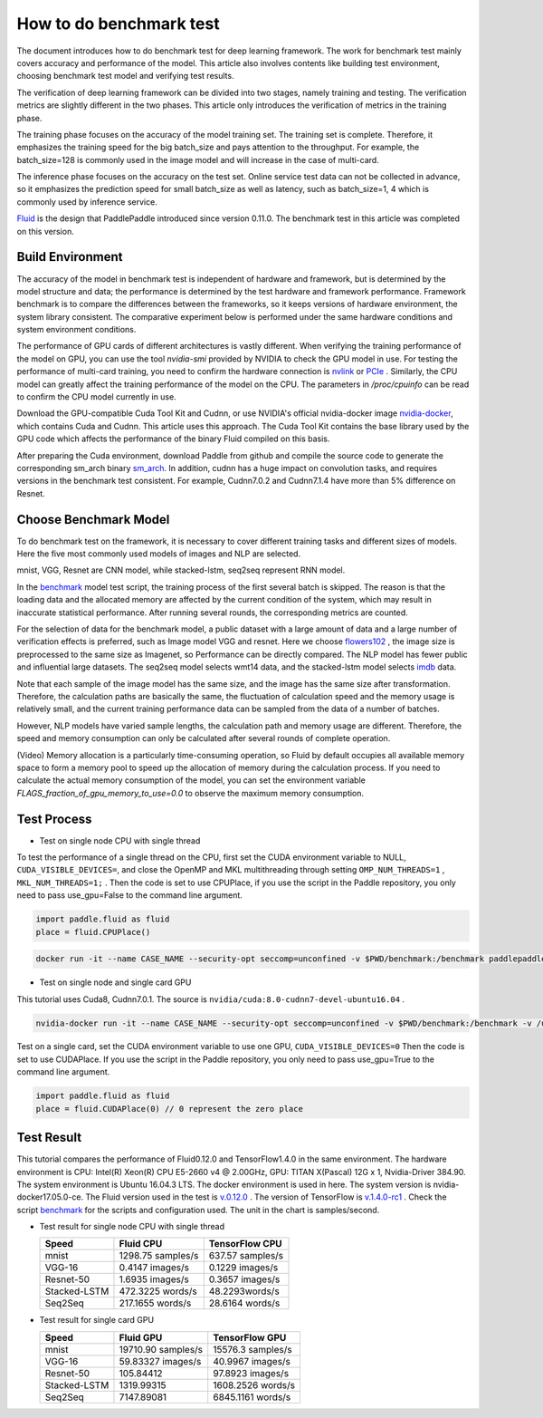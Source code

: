 #########################
How to do benchmark test
#########################

The document introduces how to do benchmark test for deep learning framework. The work for benchmark test mainly covers accuracy and performance of the model. This article also involves contents like building test environment, choosing benchmark test model and verifying test results.

The verification of deep learning framework can be divided into two stages, namely training and testing. The verification metrics are slightly different in the two phases. This article only introduces the verification of metrics in the training phase. 

The training phase focuses on the accuracy of the model training set. The training set is complete. Therefore, it emphasizes the training speed for the big batch\_size and pays attention to the throughput. For example, the batch\_size=128 is commonly used in the image model and will increase in the case of multi-card. 

The inference phase focuses on the accuracy on the test set. Online service test data can not be collected in advance, so it emphasizes the prediction speed for small batch\_size as well as latency, such as batch\_size=1, 4 which is commonly used by inference service.


`Fluid <https://github.com/PaddlePaddle/Paddle>`__ is the design that PaddlePaddle introduced since version 0.11.0. The benchmark test in this article was completed on this version.


Build Environment
""""""""""""""""""

The accuracy of the model in benchmark test is independent of hardware and framework, but is determined by the model structure and data; the performance is determined by the test hardware and framework performance. Framework benchmark is to compare the differences between the frameworks, so it keeps versions of hardware environment, the system library consistent. The comparative experiment below is performed under the same hardware conditions and system environment conditions.

The performance of GPU cards of different architectures is vastly different. When verifying the training performance of the model on GPU, you can use the tool `nvidia-smi` provided by NVIDIA to check the GPU model in use. For testing the performance of multi-card training, you need to confirm the hardware connection is `nvlink <https://zh.wikipedia.org/en/NVLink>`__ or `PCIe <https://zh.wikipedia.org/zh-hans/PCI_Express>`__ . Similarly, the CPU model can greatly affect the training performance of the model on the CPU. The parameters in `/proc/cpuinfo` can be read to confirm the CPU model currently in use.

Download the GPU-compatible Cuda Tool Kit and Cudnn, or use NVIDIA's official nvidia-docker image `nvidia-docker <https://github.com/NVIDIA/nvidia-docker>`__, which contains Cuda and Cudnn. This article uses this approach. The Cuda Tool Kit contains the base library used by the GPU code which affects the performance of the binary Fluid compiled on this basis.

After preparing the Cuda environment, download Paddle from github and compile the source code to generate the corresponding sm\_arch binary \ `sm\_arch <https://docs.nvidia.com/cuda/cuda-compiler -driver-nvcc/index.html>`__\ . In addition, cudnn has a huge impact on convolution tasks, and requires versions in the benchmark test consistent. For example, Cudnn7.0.2 and Cudnn7.1.4 have more than 5% difference on Resnet.

Choose Benchmark Model
""""""""""""""""""""""""""""""""

To do benchmark test on the framework, it is necessary to cover different training tasks and different sizes of models. Here the five most commonly used models of images and NLP are selected.

=====================   ==============  =================  ============
Type of task            Model name       Network Structure  Dataset   
=====================   ==============  =================  ============
Image Classification      mnist         Lenet              mnist
Image Classification      VGG           VGG-16             Flowers102
Image Classification      Resnet        Resnet-50          Flowers102
Text  Classification     Stacked-LSTM   Stacked-LSTM       IMDB 
Machine Translation      seq-seq        Stacked-LSTM       wmt14 
=====================  ==============  =================  ============

mnist, VGG, Resnet are CNN model, while stacked-lstm, seq2seq represent RNN model.

In the `benchmark <https://github.com/PaddlePaddle/Paddle/tree/develop/benchmark/fluid>`__ model test script, the training process of the first several batch is skipped. The reason is that the loading data and the allocated memory are affected by the current condition of the system, which may result in inaccurate statistical performance. After running several rounds, the corresponding metrics are counted.


For the selection of data for the benchmark model, a public dataset with a large amount of data and a large number of verification effects is preferred, such as Image model VGG and resnet. Here we choose `flowers102 <http://www.robots.ox.ac.uk/~vgg/data/flowers/102/>`__ , the image size is preprocessed to the same size as Imagenet, so Performance can be directly compared.
The NLP model has fewer public and influential large datasets. The seq2seq model selects wmt14 data, and the stacked-lstm model selects `imdb <https://www.imdb.com/interfaces/>`__ data.


Note that each sample of the image model has the same size, and the image has the same size after transformation. Therefore, the calculation paths are basically the same, the fluctuation of calculation speed and the memory usage is relatively small, and the current training performance data can be sampled from the data of a number of batches. 

However, NLP models have varied sample lengths, the calculation path and memory usage are different. Therefore, the speed and memory consumption can only be calculated after several rounds of complete operation.

(Video) Memory allocation is a particularly time-consuming operation, so Fluid by default occupies all available memory space to form a memory pool to speed up the allocation of memory during the calculation process. If you need to calculate the actual memory consumption of the model, you can set the environment variable `FLAGS_fraction_of_gpu_memory_to_use=0.0` to observe the maximum memory consumption.

Test Process
"""""""""""""

-  Test on single node CPU with single thread

To test the performance of a single thread on the CPU, first set the CUDA environment variable to NULL, ``CUDA_VISIBLE_DEVICES=``, and close the OpenMP and MKL multithreading through setting ``OMP_NUM_THREADS=1`` , ``MKL_NUM_THREADS=1;`` .
Then the code is set to use CPUPlace, if you use the script in the Paddle repository, you only need to pass use_gpu=False to the command line argument.

.. code-block:: python

    import paddle.fluid as fluid
    place = fluid.CPUPlace() 

.. code:: bash

    docker run -it --name CASE_NAME --security-opt seccomp=unconfined -v $PWD/benchmark:/benchmark paddlepaddle/paddle:latest-dev /bin/bash


-  Test on single node and single card GPU

This tutorial uses Cuda8, Cudnn7.0.1. The source is ``nvidia/cuda:8.0-cudnn7-devel-ubuntu16.04`` .

.. code:: bash

    nvidia-docker run -it --name CASE_NAME --security-opt seccomp=unconfined -v $PWD/benchmark:/benchmark -v /usr/lib/x86_64-linux-gnu:/usr/lib/x86_64-linux-gnu paddlepaddle/paddle:latest-dev /bin/bash

Test on a single card, set the CUDA environment variable to use one GPU, ``CUDA_VISIBLE_DEVICES=0``
Then the code is set to use CUDAPlace. If you use the script in the Paddle repository, you only need to pass use_gpu=True to the command line argument.

.. code-block:: python

    import paddle.fluid as fluid
    place = fluid.CUDAPlace(0) // 0 represent the zero place


Test Result
""""""""""""
This tutorial compares the performance of Fluid0.12.0 and TensorFlow1.4.0 in the same environment.
The hardware environment is CPU: Intel(R) Xeon(R) CPU E5-2660 v4 @ 2.00GHz, GPU: TITAN X(Pascal) 12G x 1, Nvidia-Driver 384.90.
The system environment is Ubuntu 16.04.3 LTS. The docker environment is used in here. The system version is nvidia-docker17.05.0-ce.
The Fluid version used in the test is \ `v.0.12.0 <https://github.com/PaddlePaddle/Paddle/releases/tag/v.0.12.0>`__ .
The version of TensorFlow is \ `v.1.4.0-rc1 <https://github.com/tensorflow/tensorflow/tree/v1.4.0-rc1>`__ .
Check the script `benchmark <https://github.com/PaddlePaddle/Paddle/tree/develop/benchmark/fluid>`__ for the scripts and configuration used.
The unit in the chart is samples/second.


- Test result for single node CPU with single thread

  ================  ====================  ===================
   Speed            Fluid CPU              TensorFlow CPU    
  ================  ====================  ===================
  mnist             1298.75 samples/s     637.57 samples/s  
  VGG-16            0.4147 images/s       0.1229 images/s   
  Resnet-50         1.6935 images/s       0.3657 images/s   
  Stacked-LSTM      472.3225 words/s      48.2293words/s    
  Seq2Seq           217.1655 words/s      28.6164 words/s   
  ================  ====================  ===================

- Test result for single card GPU

  =============== =====================  =================
   Speed           Fluid GPU              TensorFlow GPU      
  =============== =====================  =================
   mnist           19710.90 samples/s    15576.3 samples/s        
   VGG-16          59.83327 images/s     40.9967 images/s    
   Resnet-50       105.84412             97.8923 images/s    
   Stacked-LSTM    1319.99315            1608.2526 words/s   
   Seq2Seq         7147.89081            6845.1161 words/s   
  =============== =====================  =================

